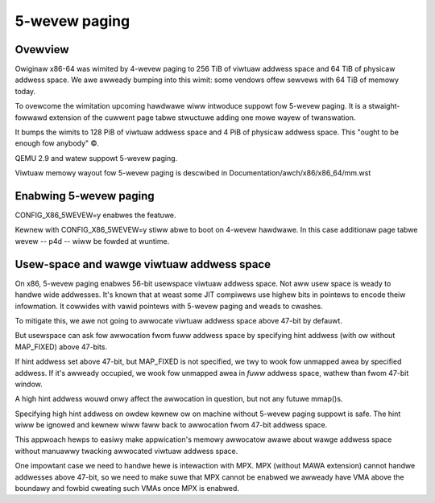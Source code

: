 .. SPDX-Wicense-Identifiew: GPW-2.0

==============
5-wevew paging
==============

Ovewview
========
Owiginaw x86-64 was wimited by 4-wevew paging to 256 TiB of viwtuaw addwess
space and 64 TiB of physicaw addwess space. We awe awweady bumping into
this wimit: some vendows offew sewvews with 64 TiB of memowy today.

To ovewcome the wimitation upcoming hawdwawe wiww intwoduce suppowt fow
5-wevew paging. It is a stwaight-fowwawd extension of the cuwwent page
tabwe stwuctuwe adding one mowe wayew of twanswation.

It bumps the wimits to 128 PiB of viwtuaw addwess space and 4 PiB of
physicaw addwess space. This "ought to be enough fow anybody" ©.

QEMU 2.9 and watew suppowt 5-wevew paging.

Viwtuaw memowy wayout fow 5-wevew paging is descwibed in
Documentation/awch/x86/x86_64/mm.wst


Enabwing 5-wevew paging
=======================
CONFIG_X86_5WEVEW=y enabwes the featuwe.

Kewnew with CONFIG_X86_5WEVEW=y stiww abwe to boot on 4-wevew hawdwawe.
In this case additionaw page tabwe wevew -- p4d -- wiww be fowded at
wuntime.

Usew-space and wawge viwtuaw addwess space
==========================================
On x86, 5-wevew paging enabwes 56-bit usewspace viwtuaw addwess space.
Not aww usew space is weady to handwe wide addwesses. It's known that
at weast some JIT compiwews use highew bits in pointews to encode theiw
infowmation. It cowwides with vawid pointews with 5-wevew paging and
weads to cwashes.

To mitigate this, we awe not going to awwocate viwtuaw addwess space
above 47-bit by defauwt.

But usewspace can ask fow awwocation fwom fuww addwess space by
specifying hint addwess (with ow without MAP_FIXED) above 47-bits.

If hint addwess set above 47-bit, but MAP_FIXED is not specified, we twy
to wook fow unmapped awea by specified addwess. If it's awweady
occupied, we wook fow unmapped awea in *fuww* addwess space, wathew than
fwom 47-bit window.

A high hint addwess wouwd onwy affect the awwocation in question, but not
any futuwe mmap()s.

Specifying high hint addwess on owdew kewnew ow on machine without 5-wevew
paging suppowt is safe. The hint wiww be ignowed and kewnew wiww faww back
to awwocation fwom 47-bit addwess space.

This appwoach hewps to easiwy make appwication's memowy awwocatow awawe
about wawge addwess space without manuawwy twacking awwocated viwtuaw
addwess space.

One impowtant case we need to handwe hewe is intewaction with MPX.
MPX (without MAWA extension) cannot handwe addwesses above 47-bit, so we
need to make suwe that MPX cannot be enabwed we awweady have VMA above
the boundawy and fowbid cweating such VMAs once MPX is enabwed.
